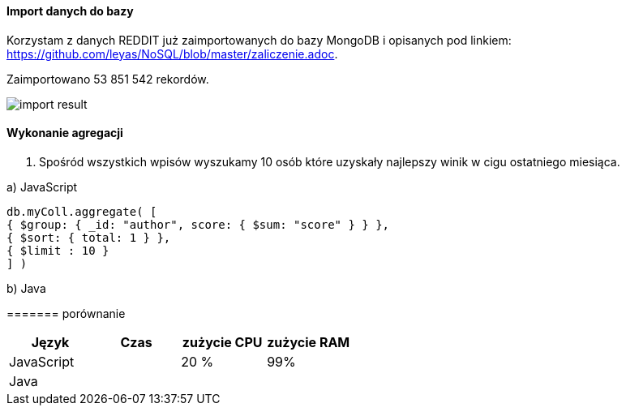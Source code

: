 ==== Import danych do bazy
Korzystam z danych REDDIT już zaimportowanych do bazy MongoDB i opisanych pod linkiem: https://github.com/leyas/NoSQL/blob/master/zaliczenie.adoc.

Zaimportowano 53 851 542 rekordów.

image::http://s3.postimg.org/7hu3ldo0z/8import_result.png[import result]

==== Wykonanie agregacji

1. Spośród wszystkich wpisów wyszukamy 10 osób które uzyskały najlepszy winik w cigu ostatniego miesiąca.

a) JavaScript 
```
db.myColl.aggregate( [
{ $group: { _id: "author", score: { $sum: "score" } } },
{ $sort: { total: 1 } },
{ $limit : 10 }
] )
```
b) Java

======= porównanie
|===
| Język | Czas | zużycie CPU | zużycie RAM

| JavaScript
| 
| 20 %
| 99%

| Java
| 
|
|

|===
